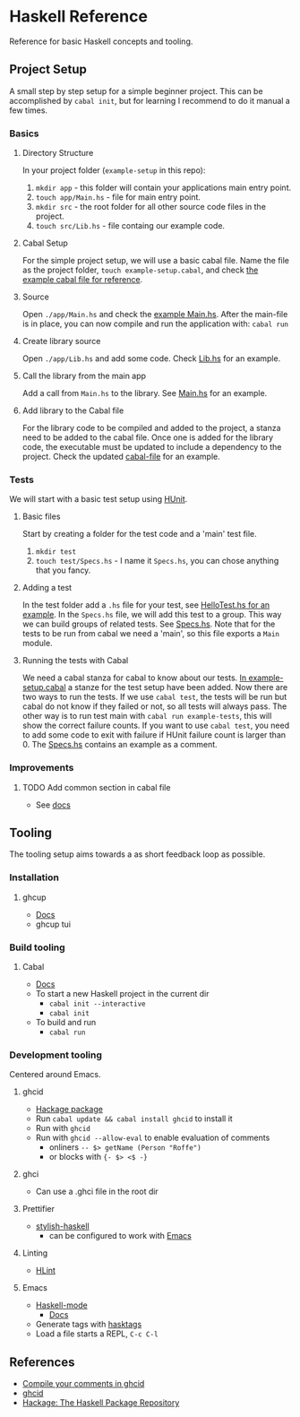 * Haskell Reference
  Reference for basic Haskell concepts and tooling.

** Project Setup
   A small step by step setup for a simple beginner project. This can be accomplished by ~cabal init~, but for learning I recommend to do it manual a few times.

*** Basics
**** Directory Structure
     In your project folder (~example-setup~ in this repo):
     1. ~mkdir app~ - this folder will contain your applications main entry point.
     2. ~touch app/Main.hs~ - file for main entry point.
     3. ~mkdir src~ - the root folder for all other source code files in the project.
     4. ~touch src/Lib.hs~ - file containg our example code.

**** Cabal Setup
     For the simple project setup, we will use a basic cabal file. Name the file as the project folder, ~touch example-setup.cabal~, and check [[file:example-setup/example-setup.cabal][the example cabal file for reference]].

**** Source
     Open ~./app/Main.hs~ and check the [[file:example-setup/app/Main.hs][example Main.hs]].
     After the main-file is in place, you can now compile and run the application with:
     ~cabal run~

**** Create library source
     Open ~./app/Lib.hs~ and add some code. Check [[file:example-setup-lib/src/Lib.hs][Lib.hs]] for an example.

**** Call the library from the main app
     Add a call from ~Main.hs~ to the library. See [[file:example-setup-lib/app/Main.hs][Main.hs]] for an example.

**** Add library to the Cabal file
     For the library code to be compiled and added to the project, a stanza need to be added to the cabal file. Once one is added for the library code, the executable must be updated to include a dependency to the project. Check the updated [[file:example-setup-lib/example-setup.cabal][cabal-file]] for an example.



*** Tests
    We will start with a basic test setup using [[https://github.com/hspec/HUnit][HUnit]].

**** Basic files
     Start by creating a folder for the test code and a 'main' test file.
     1. ~mkdir test~
     2. ~touch test/Specs.hs~ - I name it ~Specs.hs~, you can chose anything that you fancy.

**** Adding a test
     In the test folder add a ~.hs~ file for your test, see [[file:example-setup-with-tests/test/HelloTest.hs][HelloTest.hs for an example]]. In the ~Specs.hs~ file, we will add this test to a group. This way we can build groups of related tests. See [[file:example-setup-with-tests/test/Specs.hs][Specs.hs]]. Note that for the tests to be run from cabal we need a 'main', so this file exports a ~Main~ module.

**** Running the tests with Cabal
     We need a cabal stanza for cabal to know about our tests. [[file:example-setup-with-tests/example-setup.cabal][In example-setup.cabal]] a stanze for the test setup have been added. Now there are two ways to run the tests. If we use ~cabal test~, the tests will be run but cabal do not know if they failed or not, so all tests will always pass. The other way is to run test main with ~cabal run example-tests~, this will show the correct failure counts. If you want to use ~cabal test~, you need to add some code to exit with failure if HUnit failure count is larger than 0.
     The [[file:example-setup-with-tests/test/Specs.hs][Specs.hs]] contains an example as a comment.

*** Improvements

**** TODO Add common section in cabal file
     - See [[https://cabal.readthedocs.io/en/3.6/developing-packages.html#modules-imported-from-other-packages][docs]]

** Tooling
   The tooling setup aims towards a as short feedback loop as possible.

*** Installation
**** ghcup
     - [[https://www.haskell.org/ghcup/][Docs]]
     - ghcup tui

*** Build tooling
**** Cabal
     - [[https://cabal.readthedocs.io/en/3.6/][Docs]]
     - To start a new Haskell project in the current dir
       - ~cabal init --interactive~
       - ~cabal init~
     - To build and run
       - ~cabal run~

*** Development tooling
    Centered around Emacs.
**** ghcid
     - [[https://hackage.haskell.org/package/ghcid][Hackage package]]
     - Run ~cabal update && cabal install ghcid~ to install it
     - Run with ~ghcid~
     - Run with ~ghcid --allow-eval~ to enable evaluation of comments
       - onliners ~-- $> getName (Person "Roffe")~
       - or blocks with ~{- $> <$ -}~

**** ghci
     - Can use a .ghci file in the root dir

**** Prettifier
     - [[https://github.com/haskell/stylish-haskell][stylish-haskell]]
       - can be configured to work with [[https://haskell.github.io/haskell-mode/manual/latest/Editing-Haskell-Code.html#Editing-Haskell-Code][Emacs]]
**** Linting
     - [[https://hackage.haskell.org/package/hlint][HLint]]

**** Emacs
     - [[https://github.com/haskell/haskell-mode][Haskell-mode]]
       - [[https://haskell.github.io/haskell-mode/manual/latest/][Docs]]
     - Generate tags with [[https://github.com/MarcWeber/hasktags][hasktags]]
     - Load a file starts a REPL, ~C-c C-l~

** References
   - [[https://jkeuhlen.com/2019/10/19/Compile-Your-Comments-In-Ghcid.html][Compile your comments in ghcid]]
   - [[https://hackage.haskell.org/package/ghcid][ghcid]]
   - [[https://hackage.haskell.org/package/ghcid][Hackage: The Haskell Package Repository]]
